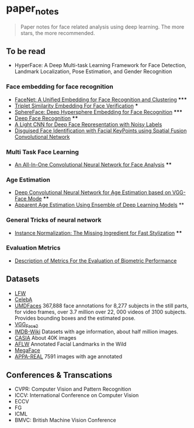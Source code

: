 * paper_notes
#+BEGIN_QUOTE
Paper notes for face related analysis using deep learning. 
The more stars, the more recommended.
#+END_QUOTE

** To be read
- HyperFace: A Deep Multi-task Learning Framework for Face Detection, Landmark Localization, Pose Estimation, and Gender Recognition

*** Face embedding for face recognition

- [[./papers/FaceNet_A_Unified_Embedding_for_Face_Recognition_and_Clustering.org][FaceNet: A Unified Embedding for Face Recognition and Clustering]] *****
- [[./papers/Triplet_similarity_embedding_for_face_verification.org][Triplet Similarity Embedding For Face Verification]] ***
- [[./papers/SphereFace_Deep_Hypersphere_Embedding_for_Face_Recognition.org][SphereFace: Deep Hypersphere Embedding for Face Recognition]] *****
- [[./papers/Deep_Face_Recognition.org][Deep Face Recognition]] ****
- [[./papers/A_Light_CNN_for_Deep_Face_Representation_with_Noisy_Labels.org][A Light CNN for Deep Face Representation with Noisy Labels]]
- [[./papers/Disguise_Face_Identification_with_Facial_KeyPoints_using_Spatial_Fusion_Convolutional_Network.org][Disguised Face Identification with Facial KeyPoints using Spatial Fusion Convolutional Network]]

*** Multi Task Face Learning
- [[./papers/An_ALL-In-One_Convolutional_Neural_network_for_Face_Analysis.org][An All-In-One Convolutional Neural Network for Face Analysis]] ****

*** Age Estimation
- [[./papers/Deep_Convolutioal_Neural_Network_for_Age_Estimation_based_on_VGG-Face_Model.org][Deep Convolutional Neural Network for Age Estimation based on VGG-Face Mode]] ****
- [[./papers/Apparent_Age_Estimation_Using_Ensemble_of_Deep_Learning_Models.org][Apparent Age Estimation Using Ensemble of Deep Learning Models]] **

*** General Tricks of neural network
- [[./papers/Instance_Normalization_The_Missing_Ingredient_for_Fast_Stylization.org][Instance Normalization: The Missing Ingredient for Fast Stylization]] ****

*** Evaluation Metrics
- [[./papers/Description_of_Metrics_For_the_Evaluation_of_Biometric_Performance.org][Description of Metrics For the Evaluation of Biometric Performance]]

** Datasets
- [[http://vis-www.cs.umass.edu/lfw/][LFW]]
- [[http://mmlab.ie.cuhk.edu.hk/projects/CelebA.html][CelebA]]
- [[http://www.umdfaces.io/][UMDFaces]] 367,888 face annotations for 8,277 subjects in the still parts, for video frames, over 3.7 million over 22, 000 videos of 3100 subjects. Provides bounding boxes and the estimated pose.
- [[http://www.robots.ox.ac.uk/~vgg/data/vgg_face2/][VGG_Face2]]
- [[https://data.vision.ee.ethz.ch/cvl/rrothe/imdb-wiki/][IMDB-Wiki]] Datasets with age information, about half million images.
- [[http://www.cbsr.ia.ac.cn/english/CASIA-WebFace-Database.html][CASIA]] About 40K images
- [[https://www.tugraz.at/institute/icg/research/team-bischof/lrs/downloads/aflw/][AFLW]] Annotated Facial Landmarks in the Wild
- [[http://megaface.cs.washington.edu/][MegaFace]]
- [[http://chalearnlap.cvc.uab.es/dataset/26/description/][APPA-REAL]] 7591 images with age annotated

** Conferences & Transcations
- CVPR: Computer Vision and Pattern Recognition
- ICCV: International Conference on Computer Vision
- ECCV
- FG
- ICML
- BMVC: British Machine Vision Conference
